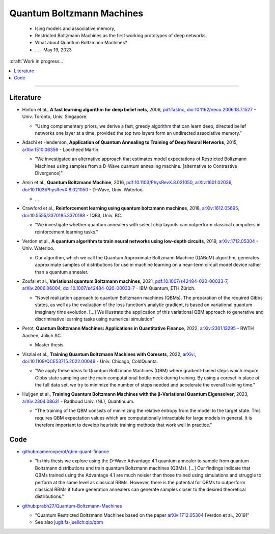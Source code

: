 
Quantum Boltzmann Machines
==========================

  - Ising models and associative memory,
  - Restricted Boltzmann Machines as the first working prototypes of deep networks,
  - What about Quantum Boltzmann Machines?
  -  ... - May 19, 2023

:draft:`Work in progress...`

.. implement on circ, qiskit, pennylane?

.. contents::
    :local:

-----

.. ---------------------------------------------------------------------------

Literature
----------

- | Hinton et al., **A fast learning algorithm for deep belief nets**, 2006,
    `pdf:fastnc <https://www.cs.toronto.edu/~hinton/absps/fastnc.pdf>`_,
    `doi:10.1162/neco.2006.18.7.1527 <https://doi.org/10.1162/neco.2006.18.7.1527>`_ -
    Univ. Toronto, Univ. Singapore.
  
  - "Using complementary priors, we derive a fast, greedy algorithm that can learn deep, directed belief networks one layer at a time, provided the top two layers form an undirected associative memory."

- | Adachi et Henderson, **Application of Quantum Annealing to Training of Deep Neural Networks**, 2015,
    `arXiv:1510.06356 <https://arxiv.org/abs/1510.06356>`_ -
    Lockheed Martin.
  
  - "We investigated an alternative approach that estimates model expectations of Restricted Boltzmann Machines using samples from a D-Wave quantum annealing machine. [alternative to Contrastive Divergence]".

- | Amin et al., **Quantum Boltzmann Machine**, 2016,
    `pdf:10.1103/PhysRevX.8.021050 <https://journals.aps.org/prx/pdf/10.1103/PhysRevX.8.021050>`_,
    `arXiv:1601.02036 <https://arxiv.org/abs/1601.02036>`_,
    `doi:10.1103/PhysRevX.8.021050 <https://doi.org/10.1103/PhysRevX.8.021050>`_ -
    D-Wave, Univ. Waterloo.
  
  - ...

- | Crawford et al., **Reinforcement learning using quantum boltzmann machines**, 2018,
    `arXiv:1612.05695 <https://arxiv.org/abs/1612.05695>`_,
    `doi:10.5555/3370185.3370188 <https://doi.org/10.5555/3370185.3370188>`_ -
    1QBit, Univ. BC. 
  
  - "We investigate whether quantum annealers with select chip layouts can outperform classical computers in reinforcement learning tasks."

- | Verdon et al., **A quantum algorithm to train neural networks using low-depth circuits**, 2019,
    `arXiv:1712.05304 <https://arxiv.org/abs/1712.05304>`_ -
    Univ. Waterloo.
  
  - Our algorithm, which we call the Quantum Approximate Boltzmann Machine (QABoM) algorithm, generates approximate samples of distributions for use in machine learning on a near-term circuit model device rather than a quantum annealer.

- | Zoufal et al., **Variational quantum Boltzmann machines**, 2021,
    `pdf:10.1007/s42484-020-00033-7 <https://link.springer.com/content/pdf/10.1007/s42484-020-00033-7.pdf>`_,
    `arXiv:2006.06004 <https://arxiv.org/abs/2006.06004>`_,
    `doi:10.1007/s42484-020-00033-7 <https://doi.org/10.1007/s42484-020-00033-7>`_ -
    IBM Quantum, ETH Zürich.
  
  - "Novel realization approach to quantum Boltzmann machines (QBMs). The preparation of the required Gibbs states, as well as the evaluation of the loss function’s analytic gradient, is based on variational quantum imaginary time evolution. [...]
    We illustrate the application of this variational QBM approach to generative and discriminative learning tasks using numerical simulation"
  
- | Perot, **Quantum Boltzmann Machines: Applications in Quantitative Finance**, 2022,
    `arXiv:2301.13295 <https://arxiv.org/abs/2301.13295>`_ -
    RWTH Aachen, Jülich SC.
  
  - Master thesis

- | Viszlai et al., **Training Quantum Boltzmann Machines with Coresets**, 2022,
    `arXiv: <https://arxiv.org/abs/>`_,
    `doi:10.1109/QCE53715.2022.00049 <https://doi.org/10.1109/QCE53715.2022.00049>`_ -
    Univ. Chicago, ColdQuanta.
  
  - "We apply these ideas to Quantum Boltzmann Machines (QBM) where gradient-based steps which require Gibbs state sampling are the main computational bottle-neck during training. By using a coreset in place of the full data set, we try to minimize the number of steps needed and accelerate the overall training time."

- | Huijgen et al., **Training Quantum Boltzmann Machines with the β-Variational Quantum Eigensolver**, 2023,
    `arXiv:2304.08631 <https://arxiv.org/abs/2304.08631>`_ -
    Radboud Univ. (NL), Quantinuum.
  
  - "The training of the QBM consists of minimizing the relative entropy from the model to the target state. This requires QBM expectation values which are computationally intractable for large models in general. It is therefore important to develop heuristic training methods that work well in practice."


Code
----

- | `github:cameronperot/qbm-quant-finance <https://github.com/cameronperot/qbm-quant-finance>`_

  - "In this thesis we explore using the D-Wave Advantage 4.1 quantum annealer to sample from quantum Boltzmann distributions and train quantum Boltzmann machines (QBMs). [...]
    Our findings indicate that QBMs trained using the Advantage 4.1 are much noisier than those trained using simulations and struggle to perform at the same level as classical RBMs. However, there is the potential for QBMs to outperform classical RBMs if future generation annealers can generate samples closer to the desired theoretical distributions."

- | `github:prabh27/Quantum-Boltzmann-Machines <https://github.com/prabh27/Quantum-Boltzmann-Machines>`_

  - "Quantum Restricted Boltzmann Machines based on the paper
    `arXiv:1712.05304 <https://arxiv.org/abs/1712.05304>`_ [Verdon et al., 2019]"
  - See also `jugit.fz-juelich:qip/qbm <https://jugit.fz-juelich.de/qip/qbm>`_

.. ---------------------------------------------------------------------------
